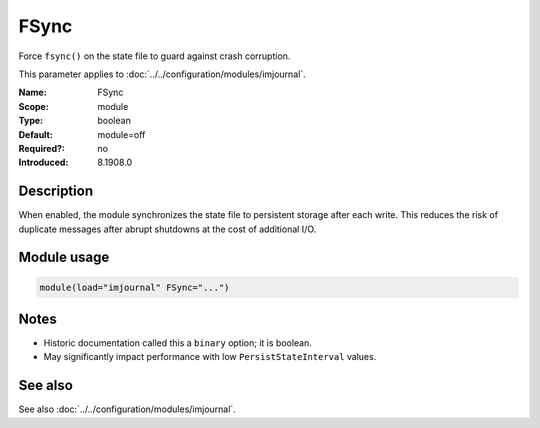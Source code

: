 .. _param-imjournal-fsync:
.. _imjournal.parameter.module.fsync:

.. meta::
   :tag: module:imjournal
   :tag: parameter:FSync

FSync
=====

.. index::
   single: imjournal; FSync
   single: FSync

.. summary-start

Force ``fsync()`` on the state file to guard against crash corruption.

.. summary-end

This parameter applies to :doc:`../../configuration/modules/imjournal`.

:Name: FSync
:Scope: module
:Type: boolean
:Default: module=off
:Required?: no
:Introduced: 8.1908.0

Description
-----------
When enabled, the module synchronizes the state file to persistent storage after
each write. This reduces the risk of duplicate messages after abrupt shutdowns
at the cost of additional I/O.

Module usage
------------
.. _param-imjournal-module-fsync:
.. _imjournal.parameter.module.fsync-usage:
.. code-block:: rsyslog

   module(load="imjournal" FSync="...")

Notes
-----
- Historic documentation called this a ``binary`` option; it is boolean.
- May significantly impact performance with low ``PersistStateInterval`` values.

See also
--------
See also :doc:`../../configuration/modules/imjournal`.
